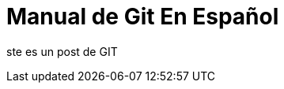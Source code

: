 = Manual de Git En Español 


:hp-image: http://devopskill.github.io/images/git.jpg



ste es un post de GIT